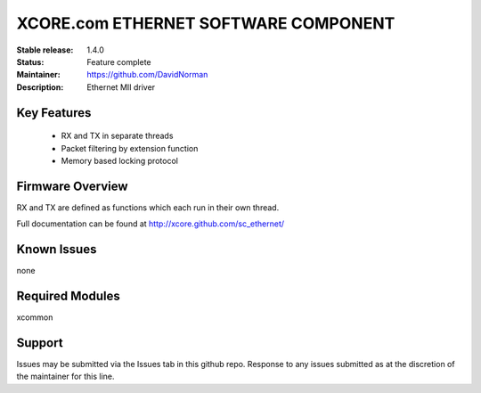 XCORE.com ETHERNET SOFTWARE COMPONENT
.................................

:Stable release: 1.4.0

:Status: Feature complete

:Maintainer: https://github.com/DavidNorman

:Description: Ethernet MII driver



Key Features
============

   * RX and TX in separate threads
   * Packet filtering by extension function
   * Memory based locking protocol

Firmware Overview
=================

RX and TX are defined as functions which each run in their own thread.

Full documentation can be found at http://xcore.github.com/sc_ethernet/

Known Issues
============

none

Required Modules
=================

xcommon

Support
=======

Issues may be submitted via the Issues tab in this github repo. Response to any issues submitted as at the discretion of the maintainer for this line.
